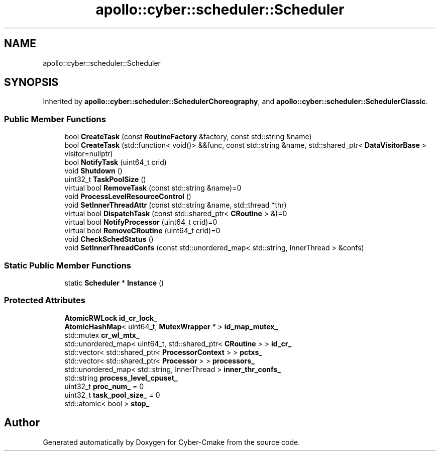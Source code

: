 .TH "apollo::cyber::scheduler::Scheduler" 3 "Thu Aug 31 2023" "Cyber-Cmake" \" -*- nroff -*-
.ad l
.nh
.SH NAME
apollo::cyber::scheduler::Scheduler
.SH SYNOPSIS
.br
.PP
.PP
Inherited by \fBapollo::cyber::scheduler::SchedulerChoreography\fP, and \fBapollo::cyber::scheduler::SchedulerClassic\fP\&.
.SS "Public Member Functions"

.in +1c
.ti -1c
.RI "bool \fBCreateTask\fP (const \fBRoutineFactory\fP &factory, const std::string &name)"
.br
.ti -1c
.RI "bool \fBCreateTask\fP (std::function< void()> &&func, const std::string &name, std::shared_ptr< \fBDataVisitorBase\fP > visitor=nullptr)"
.br
.ti -1c
.RI "bool \fBNotifyTask\fP (uint64_t crid)"
.br
.ti -1c
.RI "void \fBShutdown\fP ()"
.br
.ti -1c
.RI "uint32_t \fBTaskPoolSize\fP ()"
.br
.ti -1c
.RI "virtual bool \fBRemoveTask\fP (const std::string &name)=0"
.br
.ti -1c
.RI "void \fBProcessLevelResourceControl\fP ()"
.br
.ti -1c
.RI "void \fBSetInnerThreadAttr\fP (const std::string &name, std::thread *thr)"
.br
.ti -1c
.RI "virtual bool \fBDispatchTask\fP (const std::shared_ptr< \fBCRoutine\fP > &)=0"
.br
.ti -1c
.RI "virtual bool \fBNotifyProcessor\fP (uint64_t crid)=0"
.br
.ti -1c
.RI "virtual bool \fBRemoveCRoutine\fP (uint64_t crid)=0"
.br
.ti -1c
.RI "void \fBCheckSchedStatus\fP ()"
.br
.ti -1c
.RI "void \fBSetInnerThreadConfs\fP (const std::unordered_map< std::string, InnerThread > &confs)"
.br
.in -1c
.SS "Static Public Member Functions"

.in +1c
.ti -1c
.RI "static \fBScheduler\fP * \fBInstance\fP ()"
.br
.in -1c
.SS "Protected Attributes"

.in +1c
.ti -1c
.RI "\fBAtomicRWLock\fP \fBid_cr_lock_\fP"
.br
.ti -1c
.RI "\fBAtomicHashMap\fP< uint64_t, \fBMutexWrapper\fP * > \fBid_map_mutex_\fP"
.br
.ti -1c
.RI "std::mutex \fBcr_wl_mtx_\fP"
.br
.ti -1c
.RI "std::unordered_map< uint64_t, std::shared_ptr< \fBCRoutine\fP > > \fBid_cr_\fP"
.br
.ti -1c
.RI "std::vector< std::shared_ptr< \fBProcessorContext\fP > > \fBpctxs_\fP"
.br
.ti -1c
.RI "std::vector< std::shared_ptr< \fBProcessor\fP > > \fBprocessors_\fP"
.br
.ti -1c
.RI "std::unordered_map< std::string, InnerThread > \fBinner_thr_confs_\fP"
.br
.ti -1c
.RI "std::string \fBprocess_level_cpuset_\fP"
.br
.ti -1c
.RI "uint32_t \fBproc_num_\fP = 0"
.br
.ti -1c
.RI "uint32_t \fBtask_pool_size_\fP = 0"
.br
.ti -1c
.RI "std::atomic< bool > \fBstop_\fP"
.br
.in -1c

.SH "Author"
.PP 
Generated automatically by Doxygen for Cyber-Cmake from the source code\&.

